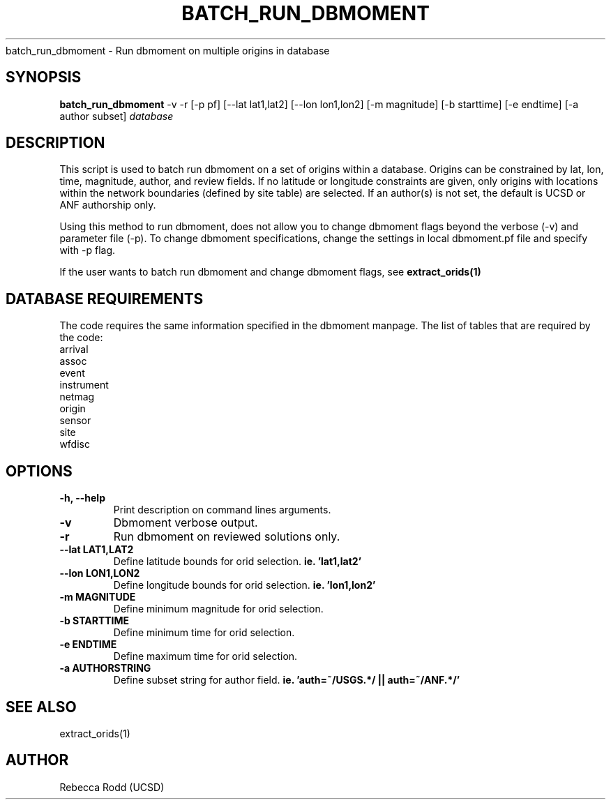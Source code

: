.TH BATCH_RUN_DBMOMENT
batch_run_dbmoment \- Run dbmoment on multiple origins in database

.SH SYNOPSIS
.nf
\fBbatch_run_dbmoment\fP -v -r [-p pf] [--lat lat1,lat2] [--lon lon1,lon2] [-m magnitude] [-b starttime] [-e endtime] [-a author subset] \fIdatabase\fP
.fi

.SH DESCRIPTION
This script is used to batch run dbmoment on a set of origins within a database. 
Origins can be constrained by lat, lon, time, magnitude, author, and review fields.
If no latitude or longitude constraints are given, only origins with locations
within the network boundaries (defined by site table) are selected. If an author(s) is
not set, the default is UCSD or ANF authorship only. 

Using this method to run dbmoment, does not allow you to change dbmoment flags beyond
the verbose (-v) and parameter file (-p). To change dbmoment specifications, change the
settings in local dbmoment.pf file and specify with -p flag. 

If the user wants to batch run dbmoment and change dbmoment flags, see \fBextract_orids(1)\fP

.SH DATABASE REQUIREMENTS
The code requires the same information specified in the dbmoment manpage. The list of tables that are
required by the code:
    arrival
    assoc
    event
    instrument
    netmag
    origin
    sensor
    site
    wfdisc

.SH OPTIONS
.IP "\fB-h, --help\fR"
Print description on command lines arguments.
.IP "\fB-v \fR"
Dbmoment verbose output.
.IP "\fB-r \fR"
Run dbmoment on reviewed solutions only.
.IP "\fB--lat LAT1,LAT2 \fR"
Define latitude bounds for orid selection. \fBie. 'lat1,lat2'\fI
.IP "\fB--lon LON1,LON2 \fR"
Define longitude bounds for orid selection. \fBie. 'lon1,lon2'\fI
.IP "\fB-m MAGNITUDE \fR"
Define minimum magnitude for orid selection. \fB
.IP "\fB-b STARTTIME \fR"
Define minimum time for orid selection.
.IP "\fB-e ENDTIME \fR"
Define maximum time for orid selection.
.IP "\fB-a AUTHORSTRING \fR"
Define subset string for author field. \fBie. 'auth=~/USGS.*/ || auth=~/ANF.*/' \fB

.SH SEE ALSO
extract_orids(1)

.SH AUTHOR
Rebecca Rodd (UCSD)
